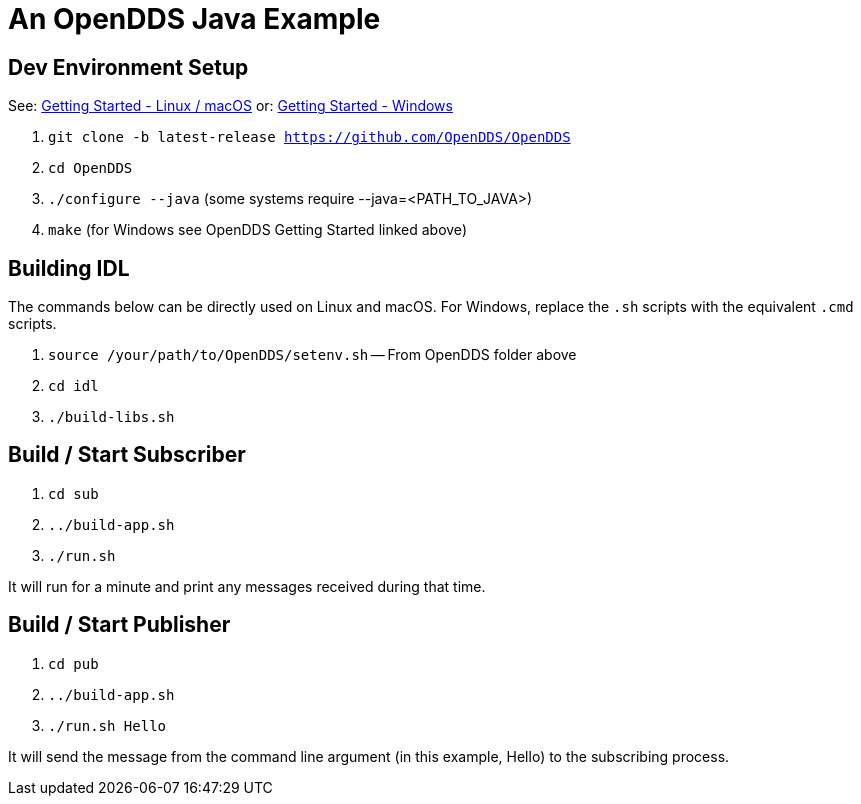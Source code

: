 = An OpenDDS Java Example

== Dev Environment Setup

See: https://opendds.org/quickstart/GettingStartedLinux.html[Getting Started - Linux / macOS]
or: https://opendds.org/quickstart/GettingStartedWindows.html[Getting Started - Windows]

. `git clone -b latest-release https://github.com/OpenDDS/OpenDDS`
. `cd OpenDDS`
. `./configure --java` (some systems require --java=<PATH_TO_JAVA>)
. `make` (for Windows see OpenDDS Getting Started linked above)

== Building IDL

The commands below can be directly used on Linux and macOS.  For Windows,
replace the `.sh` scripts with the equivalent `.cmd` scripts.

. `source /your/path/to/OpenDDS/setenv.sh` -- From OpenDDS folder above
. `cd idl`
. `./build-libs.sh`

== Build / Start Subscriber

. `cd sub`
. `../build-app.sh`
. `./run.sh`

It will run for a minute and print any messages received during that time.

== Build / Start Publisher

. `cd pub`
. `../build-app.sh`
. `./run.sh Hello`

It will send the message from the command line argument (in this example, Hello) to the subscribing process.
